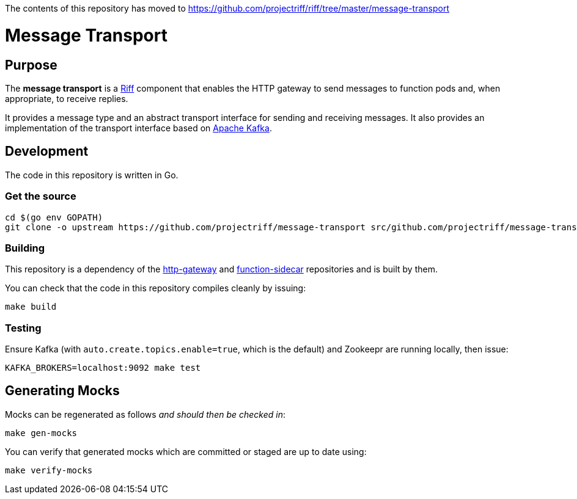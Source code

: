 
The contents of this repository has moved to https://github.com/projectriff/riff/tree/master/message-transport

= Message Transport

== Purpose
The *message transport* is a https://projectriff.io/[Riff] component that enables the HTTP gateway to send messages
to function pods and, when appropriate, to receive replies.

It provides a message type and an abstract transport interface for sending and
receiving messages. It also provides an implementation of the transport interface
based on https://kafka.apache.org/[Apache Kafka].

== Development

The code in this repository is written in Go.

=== Get the source
[source, bash]
----
cd $(go env GOPATH)
git clone -o upstream https://github.com/projectriff/message-transport src/github.com/projectriff/message-transport
----

=== Building

This repository is a dependency of the https://github.com/projectriff/http-gateway[http-gateway]
and https://github.com/projectriff/function-sidecar[function-sidecar] repositories
and is built by them.

You can check that the code in this repository compiles cleanly by issuing:
[source, bash]
----
make build
----

=== Testing

Ensure Kafka (with `auto.create.topics.enable=true`, which is the default) and Zookeepr are running locally,
then issue:
[source, bash]
----
KAFKA_BROKERS=localhost:9092 make test
----

== Generating Mocks

Mocks can be regenerated as follows _and should then be checked in_:
[source, bash]
----
make gen-mocks
----

You can verify that generated mocks which are committed or staged are up to date using:
[source, bash]
----
make verify-mocks
----
